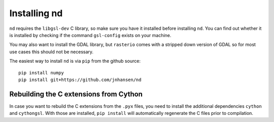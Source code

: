 .. _setup:

=============
Installing nd
=============

``nd`` requires the ``libgsl-dev`` C library, so make sure you have it installed before installing ``nd``. You can find out whether it is installed by checking if the command ``gsl-config`` exists on your machine.

You may also want to install the GDAL library, but ``rasterio`` comes with a stripped down version of GDAL so for most use cases this should not be necessary.

The easiest way to install ``nd`` is via ``pip`` from the github source:

::

    pip install numpy
    pip install git+https://github.com/jnhansen/nd


Rebuilding the C extensions from Cython
---------------------------------------

In case you want to rebuild the C extensions from the
``.pyx`` files, you need to install the additional dependencies
``cython`` and ``cythongsl``. With those are installed,
``pip install`` will automatically regenerate the C files
prior to compilation.
